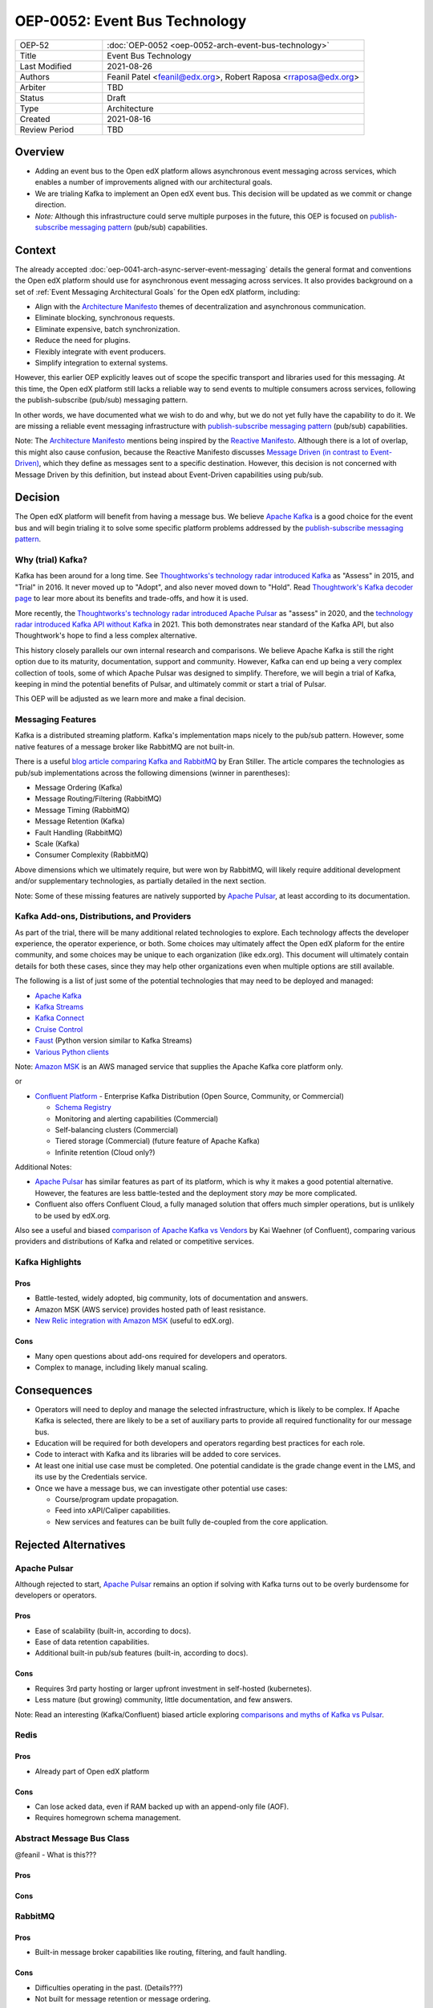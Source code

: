 ==============================
OEP-0052: Event Bus Technology
==============================

.. This OEP template is based on Nygard's Architecture Decision Records.

.. list-table::
   :widths: 25 75

   * - OEP-52
     - :doc:`OEP-0052 <oep-0052-arch-event-bus-technology>`
   * - Title
     - Event Bus Technology
   * - Last Modified
     - 2021-08-26
   * - Authors
     - Feanil Patel <feanil@edx.org>, Robert Raposa <rraposa@edx.org>
   * - Arbiter
     - TBD
   * - Status
     - Draft
   * - Type
     - Architecture
   * - Created
     - 2021-08-16
   * - Review Period
     - TBD

Overview
--------

* Adding an event bus to the Open edX platform allows asynchronous event messaging across services, which enables a number of improvements aligned with our architectural goals.

* We are trialing Kafka to implement an Open edX event bus. This decision will be updated as we commit or change direction.

* *Note:* Although this infrastructure could serve multiple purposes in the future, this OEP is focused on `publish-subscribe messaging pattern`_ (pub/sub) capabilities.

Context
-------

The already accepted :doc:`oep-0041-arch-async-server-event-messaging` details the general format and conventions the Open edX platform should use for asynchronous event messaging across services. It also provides background on a set of :ref:`Event Messaging Architectural Goals` for the Open edX platform, including:

* Align with the `Architecture Manifesto`_ themes of decentralization and asynchronous communication.
* Eliminate blocking, synchronous requests.
* Eliminate expensive, batch synchronization.
* Reduce the need for plugins.
* Flexibly integrate with event producers.
* Simplify integration to external systems.

However, this earlier OEP explicitly leaves out of scope the specific transport and libraries used for this messaging. At this time, the Open edX platform still lacks a reliable way to send events to multiple consumers across services, following the publish-subscribe (pub/sub) messaging pattern.

In other words, we have documented what we wish to do and why, but we do not yet fully have the capability to do it. We are missing a reliable event messaging infrastructure with `publish-subscribe messaging pattern`_ (pub/sub) capabilities.

Note: The `Architecture Manifesto`_ mentions being inspired by the `Reactive Manifesto`_. Although there is a lot of overlap, this might also cause confusion, because the Reactive Manifesto discusses `Message Driven (in contrast to Event-Driven)`_, which they define as messages sent to a specific destination. However, this decision is not concerned with Message Driven by this definition, but instead about Event-Driven capabilities using pub/sub.

.. _Architecture Manifesto: https://openedx.atlassian.net/wiki/spaces/AC/pages/1074397222/Architecture+Manifesto+WIP
.. _Reactive Manifesto: https://www.reactivemanifesto.org/
.. _Message Driven (in contrast to Event-Driven): https://www.reactivemanifesto.org/glossary#Message-Driven

Decision
--------

The Open edX platform will benefit from having a message bus. We believe `Apache Kafka`_ is a good choice for the event bus and will begin trialing it to solve some specific platform problems addressed by the `publish-subscribe messaging pattern`_.

.. _Apache Kafka: https://kafka.apache.org/
.. _publish-subscribe messaging pattern: https://en.wikipedia.org/wiki/Publish%E2%80%93subscribe_pattern

Why (trial) Kafka?
~~~~~~~~~~~~~~~~~~

Kafka has been around for a long time. See `Thoughtworks's technology radar introduced Kafka`_ as "Assess" in 2015, and "Trial" in 2016. It never moved up to "Adopt", and also never moved down to "Hold". Read `Thoughtwork's Kafka decoder page`_ to lear more about its benefits and trade-offs, and how it is used.

More recently, the `Thoughtworks's technology radar introduced Apache Pulsar`_ as "assess" in 2020, and the `technology radar introduced Kafka API without Kafka`_ in 2021. This both demonstrates near standard of the Kafka API, but also Thoughtwork's hope to find a less complex alternative.

This history closely parallels our own internal research and comparisons. We believe Apache Kafka is still the right option due to its maturity, documentation, support and community. However, Kafka can end up being a very complex collection of tools, some of which Apache Pulsar was designed to simplify. Therefore, we will begin a trial of Kafka, keeping in mind the potential benefits of Pulsar, and ultimately commit or start a trial of Pulsar.

This OEP will be adjusted as we learn more and make a final decision.

.. _Thoughtworks's technology radar introduced Kafka: https://www.thoughtworks.com/radar/tools/apache-kafka
.. _Thoughtwork's Kafka decoder page: https://www.thoughtworks.com/decoder/kafka

.. _Thoughtworks's technology radar introduced Apache Pulsar: https://www.thoughtworks.com/radar/platforms/apache-pulsar
.. _technology radar introduced Kafka API without Kafka: https://www.thoughtworks.com/radar/platforms/kafka-api-without-kafka

Messaging Features
~~~~~~~~~~~~~~~~~~

Kafka is a distributed streaming platform. Kafka's implementation maps nicely to the pub/sub pattern. However, some native features of a message broker like RabbitMQ are not built-in.

There is a useful `blog article comparing Kafka and RabbitMQ`_ by Eran Stiller. The article compares the technologies as pub/sub implementations across the following dimensions (winner in parentheses):

* Message Ordering (Kafka)
* Message Routing/Filtering (RabbitMQ)
* Message Timing (RabbitMQ)
* Message Retention (Kafka)
* Fault Handling (RabbitMQ)
* Scale (Kafka)
* Consumer Complexity (RabbitMQ)

Above dimensions which we ultimately require, but were won by RabbitMQ, will likely require additional development and/or supplementary technologies, as partially detailed in the next section.

Note: Some of these missing features are natively supported by `Apache Pulsar`_, at least according to its documentation.

.. _blog article comparing Kafka and RabbitMQ: https://stiller.blog/2020/02/rabbitmq-vs-kafka-an-architects-dilemma-part-2/

Kafka Add-ons, Distributions, and Providers
~~~~~~~~~~~~~~~~~~~~~~~~~~~~~~~~~~~~~~~~~~~

As part of the trial, there will be many additional related technologies to explore. Each technology affects the developer experience, the operator experience, or both. Some choices may ultimately affect the Open edX plaform for the entire community, and some choices may be unique to each organization (like edx.org). This document will ultimately contain details for both these cases, since they may help other organizations even when multiple options are still available.

The following is a list of just some of the potential technologies that may need to be deployed and managed:

* `Apache Kafka`_
* `Kafka Streams <https://kafka.apache.org/documentation/streams/>`__
* `Kafka Connect <https://kafka.apache.org/documentation/#connect>`__
* `Cruise Control <https://github.com/linkedin/cruise-control>`__
* `Faust <https://faust.readthedocs.io/en/latest/userguide/kafka.html>`__ (Python version similar to Kafka Streams)
* `Various Python clients <https://cwiki.apache.org/confluence/display/KAFKA/Clients#Clients-Python>`__

Note: `Amazon MSK`_ is an AWS managed service that supplies the Apache Kafka core platform only.

or

* `Confluent Platform`_ - Enterprise Kafka Distribution (Open Source, Community, or Commercial)

  * `Schema Registry <https://www.confluent.io/product/confluent-platform/data-compatibility/>`__
  * Monitoring and alerting capabilities (Commercial)
  * Self-balancing clusters (Commercial)
  * Tiered storage (Commercial) (future feature of Apache Kafka)
  * Infinite retention (Cloud only?)

Additional Notes:

* `Apache Pulsar`_ has similar features as part of its platform, which is why it makes a good potential alternative. However, the features are less battle-tested and the deployment story *may* be more complicated.
* Confluent also offers Confluent Cloud, a fully managed solution that offers much simpler operations, but is unlikely to be used by edX.org.

Also see a useful and biased `comparison of Apache Kafka vs Vendors`_ by Kai Waehner (of Confluent), comparing various providers and distributions of Kafka and related or competitive services.

.. _Amazon MSK: https://aws.amazon.com/msk/
.. _Confluent Platform: https://www.confluent.io/product/confluent-platform
.. _comparison of Apache Kafka vs Vendors: https://www.kai-waehner.de/blog/2021/04/20/comparison-open-source-apache-kafka-vs-confluent-cloudera-red-hat-amazon-msk-cloud/

Kafka Highlights
~~~~~~~~~~~~~~~~

Pros
^^^^

* Battle-tested, widely adopted, big community, lots of documentation and answers.
* Amazon MSK (AWS service) provides hosted path of least resistance.
* `New Relic integration with Amazon MSK`_ (useful to edX.org).

Cons
^^^^

* Many open questions about add-ons required for developers and operators.
* Complex to manage, including likely manual scaling.

.. _New Relic integration with Amazon MSK: https://docs.newrelic.com/docs/integrations/amazon-integrations/aws-integrations-list/aws-managed-kafka-msk-integration/

Consequences
------------

* Operators will need to deploy and manage the selected infrastructure, which is likely to be complex. If Apache Kafka is selected, there are likely to be a set of auxiliary parts to provide all required functionality for our message bus.
* Education will be required for both developers and operators regarding best practices for each role.
* Code to interact with Kafka and its libraries will be added to core services.
* At least one initial use case must be completed. One potential candidate is the grade change event in the LMS, and its use by the Credentials service.
* Once we have a message bus, we can investigate other potential use cases:

  * Course/program update propagation.
  * Feed into xAPI/Caliper capabilities.
  * New services and features can be built fully de-coupled from the core application.

Rejected Alternatives
---------------------

Apache Pulsar
~~~~~~~~~~~~~

Although rejected to start, `Apache Pulsar`_ remains an option if solving with Kafka turns out to be overly burdensome for developers or operators.

Pros
^^^^

* Ease of scalability (built-in, according to docs).
* Ease of data retention capabilities.
* Additional built-in pub/sub features (built-in, according to docs).

Cons
^^^^

* Requires 3rd party hosting or larger upfront investment in self-hosted (kubernetes).
* Less mature (but growing) community, little documentation, and few answers.

Note: Read an interesting (Kafka/Confluent) biased article exploring `comparisons and myths of Kafka vs Pulsar`_.

.. _Apache Pulsar: https://pulsar.apache.org/
.. _comparisons and myths of Kafka vs Pulsar: https://dzone.com/articles/pulsar-vs-kafka-comparison-and-myths-explored

Redis
~~~~~

Pros
^^^^

* Already part of Open edX platform

Cons
^^^^

* Can lose acked data, even if RAM backed up with an append-only file (AOF).
* Requires homegrown schema management.

Abstract Message Bus Class
~~~~~~~~~~~~~~~~~~~~~~~~~~

@feanil - What is this???

Pros
^^^^

Cons
^^^^

RabbitMQ
~~~~~~~~

Pros
^^^^

* Built-in message broker capabilities like routing, filtering, and fault handling.

Cons
^^^^

* Difficulties operating in the past. (Details???)
* Not built for message retention or message ordering.

Additional References
---------------------

* Technology comparisons performed by edX.org

  * `Message Bus Rubric Definition <https://docs.google.com/document/d/1lKbOE8HkUk__Cyy5u_yFZ8ju0roPtlxcH1-9yf9hX8I/edit#>`__

    * **TODO:** Move to Confluence or RST.
    * Includes many additional resources at bottom of document.

  * `Message Bus Evaluation <https://docs.google.com/spreadsheets/d/1pA08DQ1h3bov5fL1KTrT0tk2RJseyxPsZCLJACtb3YY/edit#gid=0>`__ (TODO: Move to Confluence or RST)

    * **TODO:** Move to Confluence or RST.

  * `Pulsar vs Kafka Hosting Comparison <https://openedx.atlassian.net/wiki/spaces/SRE/pages/3079733386>`__

* Third-party comparisons of Kafka vs Pulsar:

  * `(Kafka biased) Benchmarking comparison <https://www.confluent.io/blog/kafka-fastest-messaging-system/>`__
  * `(Pulsar biased) Performance, Architecture, and Features comparison - Part 1 <https://streamnative.io/en/blog/tech/2020-07-08-pulsar-vs-kafka-part-1/>`__
  * `(Pulsar biased) Performance, Architecture, and Features comparison - Part 2 <https://streamnative.io/en/blog/tech/2020-07-22-pulsar-vs-kafka-part-2/>`__
  * `(Kafka biased) Twitter's move from Pulsar-like to Kafka <https://blog.twitter.com/engineering/en_us/topics/insights/2018/twitters-kafka-adoption-story>`__

* Hosting comparisons:

  * `(Confluent biased) Amazon MSK vs Confluent Cloud <https://www.confluent.io/confluent-cloud-vs-amazon-msk>`__
